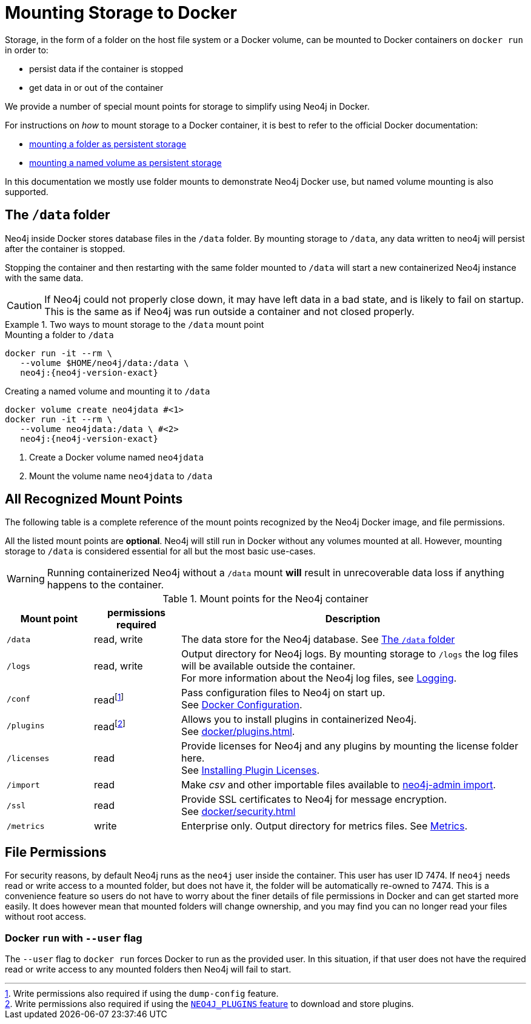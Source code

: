 :description: How to use persistent storage when using Neo4j in Docker.
[[docker-volumes]]
= Mounting Storage to Docker
// Mounting Docker Volumes
// persistent storage in docker

Storage, in the form of a folder on the host file system or a Docker volume, can be mounted to Docker containers on `docker run` in order to:

* persist data if the container is stopped
* get data in or out of the container

We provide a number of special mount points for storage to simplify using Neo4j in Docker.




For instructions on _how_ to mount storage to a Docker container, it is best to refer to the official Docker documentation:

* link:https://docs.docker.com/storage/bind-mounts/[mounting a folder as persistent storage]
* link:https://docs.docker.com/storage/volumes/[mounting a named volume as persistent storage]

In this documentation we mostly use folder mounts to demonstrate Neo4j Docker use, but named volume mounting is also supported.



[[docker-volumes-data]]
== The `/data` folder

Neo4j inside Docker stores database files in the `/data` folder.
By mounting storage to `/data`, any data written to neo4j will persist after the container is stopped.

Stopping the container and then restarting with the same folder mounted to `/data` will
start a new containerized Neo4j instance with the same data.

[CAUTION]
====
If Neo4j could not properly close down, it may have left data in a bad state, and is likely to fail on startup.
This is the same as if Neo4j was run outside a container and not closed properly.
====



.Two ways to mount storage to the `/data` mount point
====
.Mounting a folder to `/data`
[source, shell, subs="attributes"]
----
docker run -it --rm \
   --volume $HOME/neo4j/data:/data \
   neo4j:{neo4j-version-exact}
----
.Creating a named volume and mounting it to `/data`
[source, shell, subs="attributes"]
----
docker volume create neo4jdata #<1>
docker run -it --rm \
   --volume neo4jdata:/data \ #<2>
   neo4j:{neo4j-version-exact}
----
<1> Create a Docker volume named `neo4jdata`
<2> Mount the volume name `neo4jdata` to `/data`
====

[[docker-volumes-mount-points]]
== All Recognized Mount Points

The following table is a complete reference of the mount points recognized by the Neo4j Docker image, and file permissions.

All the listed mount points are *optional*. Neo4j will still run in Docker without any volumes mounted at all.
However, mounting storage to `/data` is considered essential for all but the most basic use-cases.

[WARNING]
====
Running containerized Neo4j without a `/data` mount *will* result in unrecoverable data loss if anything happens to the container.
====

.Mount points for the Neo4j container
[options="header", cols="1m,1,4"]
|===
| Mount point
| permissions required
| Description

| /data
| read, write
| The data store for the Neo4j database. See xref:#docker-volumes-data[]

| /logs
| read, write
| Output directory for Neo4j logs. By mounting storage to `/logs` the log files will be available outside the container. +
For more information about the Neo4j log files, see xref:monitoring/logging.adoc[Logging].

| /conf
| readfootnote:[Write permissions also required if using the `dump-config` feature.]
| Pass configuration files to Neo4j on start up. +
See xref:docker/configuration.adoc[Docker Configuration].

| /plugins
| readfootnote:[Write permissions also required if using the xref:docker/plugins.adoc#docker-plugins-caching[`NEO4J_PLUGINS` feature] to download and store plugins.]
| Allows you to install plugins in containerized Neo4j. +
See xref:docker/plugins.adoc[].

| /licenses
| read
| Provide licenses for Neo4j and any plugins by mounting the license folder here. +
See xref:docker/plugins.adoc#docker-plugins-licenses[Installing Plugin Licenses].

| /import
| read
| Make _csv_ and other importable files available to xref:docker/operations.adoc#docker-neo4j-import[neo4j-admin import].

| /ssl
| read
| Provide SSL certificates to Neo4j for message encryption. +
See xref:docker/security.adoc[]

| /metrics
| write
| Enterprise only. Output directory for metrics files.
See xref:monitoring/metrics/index.adoc[Metrics].
|===


[[docker-volumes-file-permissions]]
== File Permissions

For security reasons, by default Neo4j runs as the `neo4j` user inside the container.
This user has user ID 7474.
If `neo4j` needs read or write access to a mounted folder, but does not have it, the folder will be automatically re-owned to 7474.
This is a convenience feature so users do not have to worry about the finer details of file permissions in Docker and can get started more easily.
It does however mean that mounted folders will change ownership, and you may find you can no longer read your files without root access.


=== Docker `run` with `--user` flag

The `--user` flag to `docker run` forces Docker to run as the provided user.
In this situation, if that user does not have the required read or write access to any mounted folders then Neo4j will fail to start.
